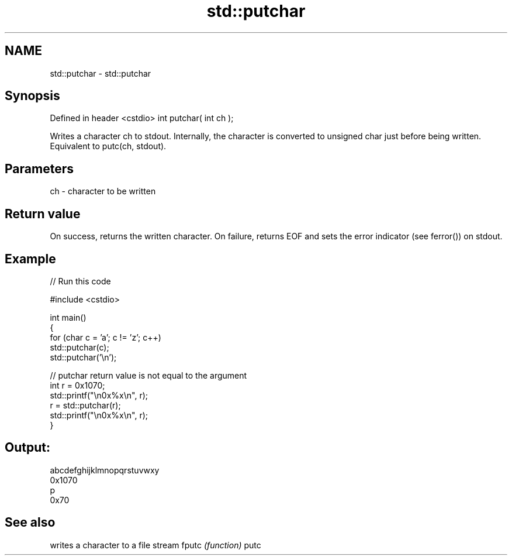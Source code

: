 .TH std::putchar 3 "2020.03.24" "http://cppreference.com" "C++ Standard Libary"
.SH NAME
std::putchar \- std::putchar

.SH Synopsis

Defined in header <cstdio>
int putchar( int ch );

Writes a character ch to stdout. Internally, the character is converted to unsigned char just before being written.
Equivalent to putc(ch, stdout).

.SH Parameters


ch - character to be written


.SH Return value

On success, returns the written character.
On failure, returns EOF and sets the error indicator (see ferror()) on stdout.

.SH Example


// Run this code

  #include <cstdio>

  int main()
  {
      for (char c = 'a'; c != 'z'; c++)
          std::putchar(c);
      std::putchar('\\n');

      // putchar return value is not equal to the argument
      int r = 0x1070;
      std::printf("\\n0x%x\\n", r);
      r = std::putchar(r);
      std::printf("\\n0x%x\\n", r);
  }

.SH Output:

  abcdefghijklmnopqrstuvwxy
  0x1070
  p
  0x70


.SH See also


      writes a character to a file stream
fputc \fI(function)\fP
putc




